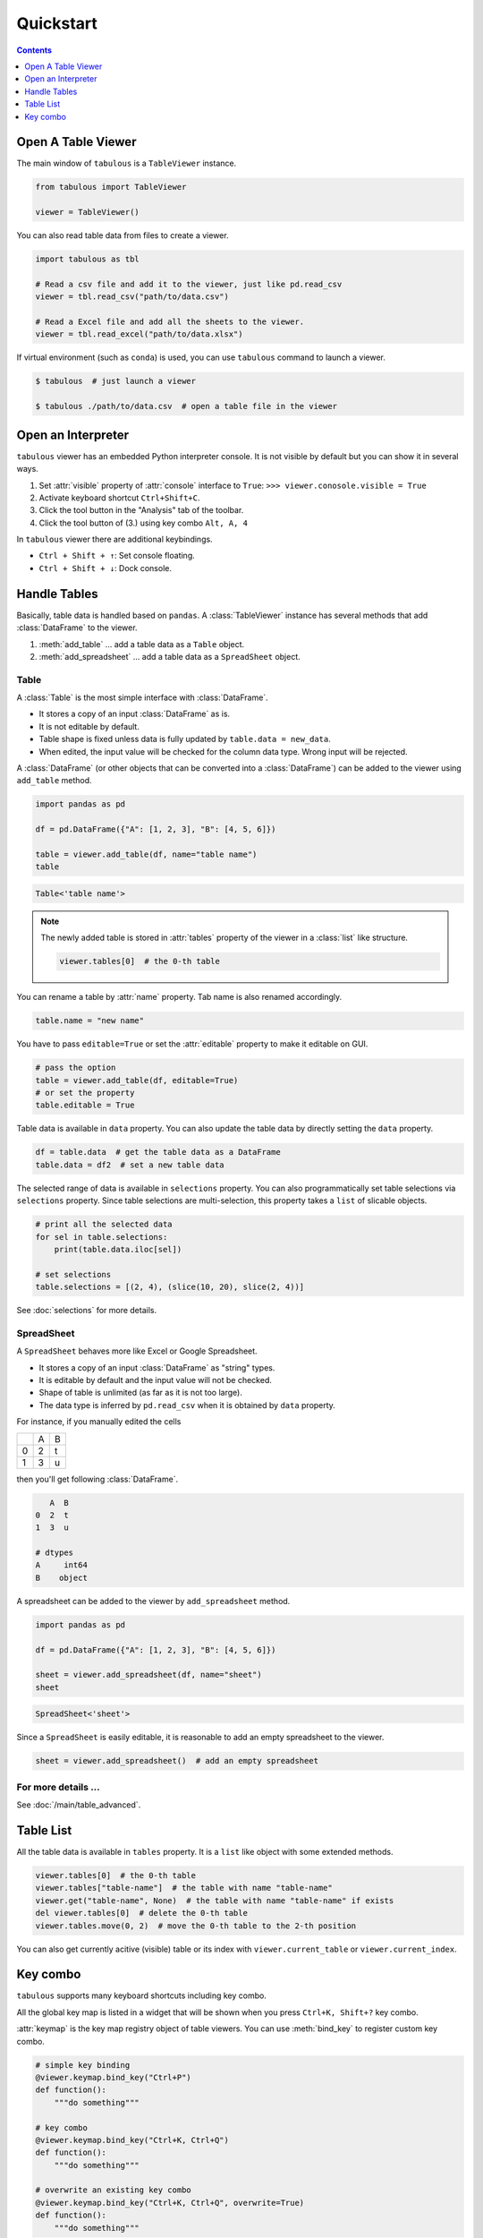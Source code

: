 ==========
Quickstart
==========

.. contents:: Contents
    :local:
    :depth: 1

Open A Table Viewer
===================

The main window of ``tabulous`` is a ``TableViewer`` instance.

.. code-block:: python

    from tabulous import TableViewer

    viewer = TableViewer()

You can also read table data from files to create a viewer.

.. code-block:: python

    import tabulous as tbl

    # Read a csv file and add it to the viewer, just like pd.read_csv
    viewer = tbl.read_csv("path/to/data.csv")

    # Read a Excel file and add all the sheets to the viewer.
    viewer = tbl.read_excel("path/to/data.xlsx")

If virtual environment (such as ``conda``) is used, you can use ``tabulous`` command to launch
a viewer.

.. code-block:: bash

    $ tabulous  # just launch a viewer

    $ tabulous ./path/to/data.csv  # open a table file in the viewer

Open an Interpreter
===================

``tabulous`` viewer has an embedded Python interpreter console. It is not visible by default
but you can show it in several ways.

.. |toggle_console| image:: ../../tabulous/_qt/_icons/toggle_console.svg
  :width: 20em

1. Set :attr:`visible` property of :attr:`console` interface to ``True``:
   ``>>> viewer.conosole.visible = True``
2. Activate keyboard shortcut ``Ctrl+Shift+C``.
3. Click the |toggle_console| tool button in the "Analysis" tab of the toolbar.
4. Click the tool button of (3.) using key combo ``Alt, A, 4``

In ``tabulous`` viewer there are additional keybindings.

- ``Ctrl + Shift + ↑``: Set console floating.
- ``Ctrl + Shift + ↓``: Dock console.

Handle Tables
=============

Basically, table data is handled based on ``pandas``.
A :class:`TableViewer` instance has several methods that add :class:`DataFrame` to the viewer.

1. :meth:`add_table` ... add a table data as a ``Table`` object.
2. :meth:`add_spreadsheet` ... add a table data as a ``SpreadSheet`` object.

Table
-----

A :class:`Table` is the most simple interface with :class:`DataFrame`.

- It stores a copy of an input :class:`DataFrame` as is.
- It is not editable by default.
- Table shape is fixed unless data is fully updated by ``table.data = new_data``.
- When edited, the input value will be checked for the column data type. Wrong input will be
  rejected.

A :class:`DataFrame` (or other objects that can be converted into a :class:`DataFrame`) can be added to
the viewer using ``add_table`` method.

.. code-block:: python

    import pandas as pd

    df = pd.DataFrame({"A": [1, 2, 3], "B": [4, 5, 6]})

    table = viewer.add_table(df, name="table name")
    table

.. code-block::

    Table<'table name'>

.. note::

    The newly added table is stored in :attr:`tables` property of the viewer in a :class:`list` like
    structure.

    .. code-block:: python

        viewer.tables[0]  # the 0-th table

You can rename a table by :attr:`name` property. Tab name is also renamed accordingly.

.. code-block:: python

    table.name = "new name"


You have to pass ``editable=True`` or set the :attr:`editable` property to make it editable on GUI.

.. code-block:: python

    # pass the option
    table = viewer.add_table(df, editable=True)
    # or set the property
    table.editable = True

Table data is available in ``data`` property. You can also update the table data by directly
setting the ``data`` property.

.. code-block:: python

    df = table.data  # get the table data as a DataFrame
    table.data = df2  # set a new table data

The selected range of data is available in ``selections`` property. You can also
programmatically set table selections via ``selections`` property. Since table selections are
multi-selection, this property takes a ``list`` of slicable objects.

.. code-block:: python

    # print all the selected data
    for sel in table.selections:
        print(table.data.iloc[sel])

    # set selections
    table.selections = [(2, 4), (slice(10, 20), slice(2, 4))]

See :doc:`selections` for more details.

SpreadSheet
-----------

A ``SpreadSheet`` behaves more like Excel or Google Spreadsheet.

- It stores a copy of an input :class:`DataFrame` as "string" types.
- It is editable by default and the input value will not be checked.
- Shape of table is unlimited (as far as it is not too large).
- The data type is inferred by ``pd.read_csv`` when it is obtained by ``data`` property.

For instance, if you manually edited the cells

+---+---+---+
|   | A | B |
+---+---+---+
| 0 | 2 | t |
+---+---+---+
| 1 | 3 | u |
+---+---+---+

then you'll get following :class:`DataFrame`.

.. code-block::

       A  B
    0  2  t
    1  3  u

    # dtypes
    A     int64
    B    object

A spreadsheet can be added to the viewer by ``add_spreadsheet`` method.

.. code-block:: python

    import pandas as pd

    df = pd.DataFrame({"A": [1, 2, 3], "B": [4, 5, 6]})

    sheet = viewer.add_spreadsheet(df, name="sheet")
    sheet

.. code-block::

    SpreadSheet<'sheet'>

Since a ``SpreadSheet`` is easily editable, it is reasonable to add an empty spreadsheet to
the viewer.

.. code-block:: python

    sheet = viewer.add_spreadsheet()  # add an empty spreadsheet

For more details ...
--------------------

See :doc:`/main/table_advanced`.

Table List
==========

All the table data is available in ``tables`` property. It is a ``list`` like
object with some extended methods.

.. code-block:: python

    viewer.tables[0]  # the 0-th table
    viewer.tables["table-name"]  # the table with name "table-name"
    viewer.get("table-name", None)  # the table with name "table-name" if exists
    del viewer.tables[0]  # delete the 0-th table
    viewer.tables.move(0, 2)  # move the 0-th table to the 2-th position

You can also get currently acitive (visible) table or its index with
``viewer.current_table`` or ``viewer.current_index``.


Key combo
=========

``tabulous`` supports many keyboard shortcuts including key combo.

All the global key map is listed in a widget that will be shown when you press
``Ctrl+K, Shift+?`` key combo.

:attr:`keymap` is the key map registry object of table viewers. You can use :meth:`bind_key`
to register custom key combo.

.. code-block:: python

    # simple key binding
    @viewer.keymap.bind_key("Ctrl+P")
    def function():
        """do something"""

    # key combo
    @viewer.keymap.bind_key("Ctrl+K, Ctrl+Q")
    def function():
        """do something"""

    # overwrite an existing key combo
    @viewer.keymap.bind_key("Ctrl+K, Ctrl+Q", overwrite=True)
    def function():
        """do something"""
